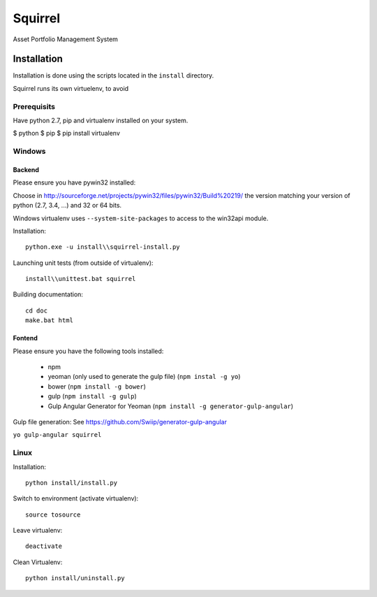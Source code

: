 ========
Squirrel
========

Asset Portfolio Management System


Installation
============

Installation is done using the scripts located in the ``install`` directory.

Squirrel runs its own virtuelenv, to avoid

Prerequisits
************

Have python 2.7, pip and virtualenv installed on your system.

$ python
$ pip
$ pip install virtualenv

Windows
*******

Backend
-------

Please ensure you have pywin32 installed:

Choose in http://sourceforge.net/projects/pywin32/files/pywin32/Build%20219/ the version
matching your version of python (2.7, 3.4, ...) and 32 or 64 bits.

Windows virtualenv uses ``--system-site-packages`` to access to the win32api module.

Installation::

    python.exe -u install\\squirrel-install.py


Launching unit tests (from outside of virtualenv)::

    install\\unittest.bat squirrel


Building documentation::

    cd doc
    make.bat html

Fontend
-------

Please ensure you have the following tools installed:

 - npm
 - yeoman (only used to generate the gulp file)  (``npm instal -g yo``)
 - bower (``npm install -g bower``)
 - gulp (``npm install -g gulp``)
 - Gulp Angular Generator for Yeoman (``npm install -g generator-gulp-angular``)

Gulp file generation: See https://github.com/Swiip/generator-gulp-angular

``yo gulp-angular squirrel``


Linux
*****

Installation::

    python install/install.py

Switch to environment (activate virtualenv)::

    source tosource

Leave virtualenv::

    deactivate

Clean Virtualenv::

    python install/uninstall.py
